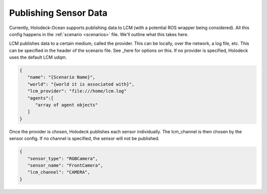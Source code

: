 Publishing Sensor Data
=========================

Currently, Holodeck-Ocean supports publishing data to LCM (with a potential ROS wrapper being considered). All this config happens in the :ref:`scenario <scenarios>` file. We'll outline what this takes here.

LCM publishes data to a certain medium, called the provider. This can be locally, over the network, a log file, etc. This can be specified in the header of the
scenario file. See _here for options on this. If no provider is specified, Holodeck uses the default LCM udqm.

.. _here: https://lcm-proj.github.io/group__LcmC__lcm__t.html#gabb730c9e49442a4bcf400e0f2fef7576

.. code-block:: json

   {
      "name": "{Scenario Name}",
      "world": "{world it is associated with}",
      "lcm_provider": "file:///home/lcm.log"
      "agents":[
         "array of agent objects"
      ]
   }

Once the provider is chosen, Holodeck publishes each sensor individually. The lcm_channel is then chosen by the sensor config. If no channel is specified, the sensor will not be published.

.. code-block:: json

   {
      "sensor_type": "RGBCamera",
      "sensor_name": "FrontCamera",
      "lcm_channel": "CAMERA",
   }